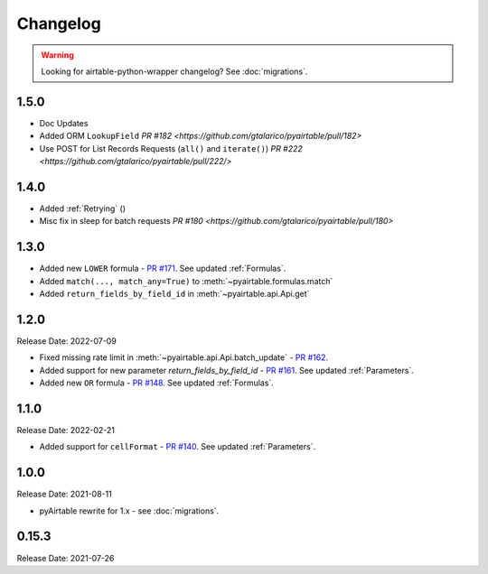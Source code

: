 =========
Changelog
=========

.. warning::
    Looking for airtable-python-wrapper changelog? See :doc:`migrations`.

1.5.0
------
* Doc Updates
* Added ORM ``LookupField`` `PR #182 <https://github.com/gtalarico/pyairtable/pull/182>`
* Use POST for List Records Requests (``all()`` and ``iterate()``) `PR #222 <https://github.com/gtalarico/pyairtable/pull/222/>`

1.4.0
------
* Added :ref:`Retrying` ()
* Misc fix in sleep for batch requests `PR #180 <https://github.com/gtalarico/pyairtable/pull/180>`

1.3.0
------
* Added new ``LOWER`` formula - `PR #171 <https://github.com/gtalarico/pyairtable/pull/171>`_. See updated :ref:`Formulas`.
* Added ``match(..., match_any=True)`` to :meth:`~pyairtable.formulas.match`
* Added ``return_fields_by_field_id`` in :meth:`~pyairtable.api.Api.get`

1.2.0
------

Release Date: 2022-07-09

* Fixed missing rate limit in :meth:`~pyairtable.api.Api.batch_update` - `PR #162 <https://github.com/gtalarico/pyairtable/pull/162>`_.
* Added support for new parameter `return_fields_by_field_id` - `PR #161 <https://github.com/gtalarico/pyairtable/pull/161>`_. See updated :ref:`Parameters`.
* Added new ``OR`` formula - `PR #148 <https://github.com/gtalarico/pyairtable/pull/148>`_. See updated :ref:`Formulas`.

1.1.0
------

Release Date: 2022-02-21

* Added support for ``cellFormat`` - `PR #140 <https://github.com/gtalarico/pyairtable/pull/140>`_.  See updated :ref:`Parameters`.


1.0.0
------

Release Date: 2021-08-11

* pyAirtable rewrite for 1.x - see :doc:`migrations`.

0.15.3
------

Release Date: 2021-07-26


